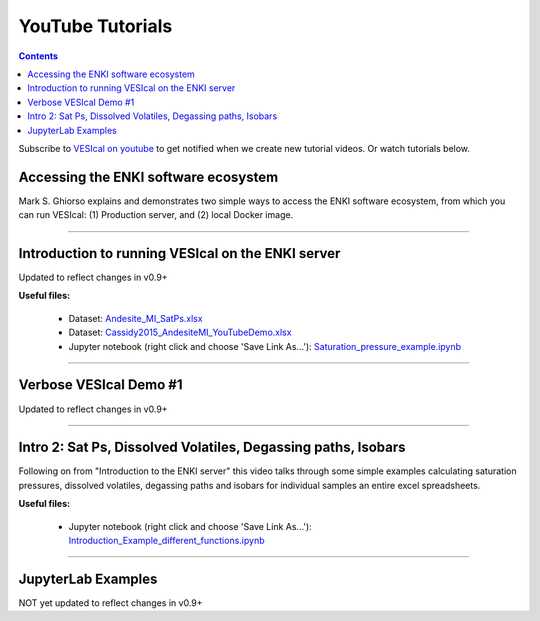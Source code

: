 #################
YouTube Tutorials
#################
.. contents::

Subscribe to `VESIcal on youtube <https://www.youtube.com/channel/UCpvCCs5KMXzOxXWm0seF8Qw>`_ to get notified when we create new tutorial videos. Or watch tutorials below.

Accessing the ENKI software ecosystem
^^^^^^^^^^^^^^^^^^^^^^^^^^^^^^^^^^^^^
Mark S. Ghiorso explains and demonstrates two simple ways to access the ENKI software ecosystem, from which you can run VESIcal: (1) Production server, and (2) local Docker image.

.. raw:: html

	<iframe width="560" height="315" src="https://www.youtube.com/embed/jUshguhFpjk" title="YouTube video player" frameborder="0" allow="accelerometer; autoplay; clipboard-write; encrypted-media; gyroscope; picture-in-picture" allowfullscreen></iframe>

---------

Introduction to running VESIcal on the ENKI server
^^^^^^^^^^^^^^^^^^^^^^^^^^^^^^^^^^^^^^^^^^^^^^^^^^
Updated to reflect changes in v0.9+

**Useful files:**

	* Dataset: `Andesite_MI_SatPs.xlsx <https://github.com/kaylai/VESIcal/raw/27a5b5cd5bb2044268183d3e4371c87afa257d7a/You%20Tube%20Examples/Andesite_MI_SatPs.xlsx>`_
	* Dataset: `Cassidy2015_AndesiteMI_YouTubeDemo.xlsx <https://github.com/kaylai/VESIcal/raw/master/You%20Tube%20Examples/Cassidy2015_AndesiteMI_YouTubeDemo.xlsx>`_
	* Jupyter notebook (right click and choose 'Save Link As...'): `Saturation_pressure_example.ipynb <https://github.com/kaylai/VESIcal/raw/master/You%20Tube%20Examples/Saturation_pressure_example.ipynb>`_

.. raw:: html

	<iframe width="560" height="315" src="https://www.youtube.com/embed/BuwUhu9YdG4" title="YouTube video player" frameborder="0" allow="accelerometer; autoplay; clipboard-write; encrypted-media; gyroscope; picture-in-picture" allowfullscreen></iframe>

---------

Verbose VESIcal Demo #1
^^^^^^^^^^^^^^^^^^^^^^^
Updated to reflect changes in v0.9+

.. raw:: html

   <iframe width="560" height="315" src="https://www.youtube.com/embed/F9czuzPc5Kg" frameborder="0" allow="accelerometer; autoplay; clipboard-write; encrypted-media; gyroscope; picture-in-picture" allowfullscreen></iframe>

---------


Intro 2: Sat Ps, Dissolved Volatiles, Degassing paths, Isobars
^^^^^^^^^^^^^^^^^^^^^^^^^^^^^^^^^^^^^^^^^^^^^^^^^^^^^^^^^^^^^^
Following on from "Introduction to the ENKI server" this video talks through some simple examples calculating saturation pressures,  dissolved volatiles, degassing paths and isobars for individual samples an entire excel spreadsheets. 

**Useful files:**

	* Jupyter notebook (right click and choose 'Save Link As...'): `Introduction_Example_different_functions.ipynb <https://github.com/kaylai/VESIcal/blob/master/You%20Tube%20Examples/Introduction_Example_different_functions.ipynb>`_

.. raw:: html

	<iframe width="560" height="315" src="https://www.youtube.com/embed/z6AnrjlDkPs" title="YouTube video player" frameborder="0" allow="accelerometer; autoplay; clipboard-write; encrypted-media; gyroscope; picture-in-picture" allowfullscreen></iframe>

---------

JupyterLab Examples
^^^^^^^^^^^^^^^^^^^
NOT yet updated to reflect changes in v0.9+

.. raw:: html

	<iframe width="560" height="315" src="https://www.youtube.com/embed/f2n1CGMwDyg" frameborder="0" allow="accelerometer; autoplay; clipboard-write; encrypted-media; gyroscope; picture-in-picture" allowfullscreen></iframe>
